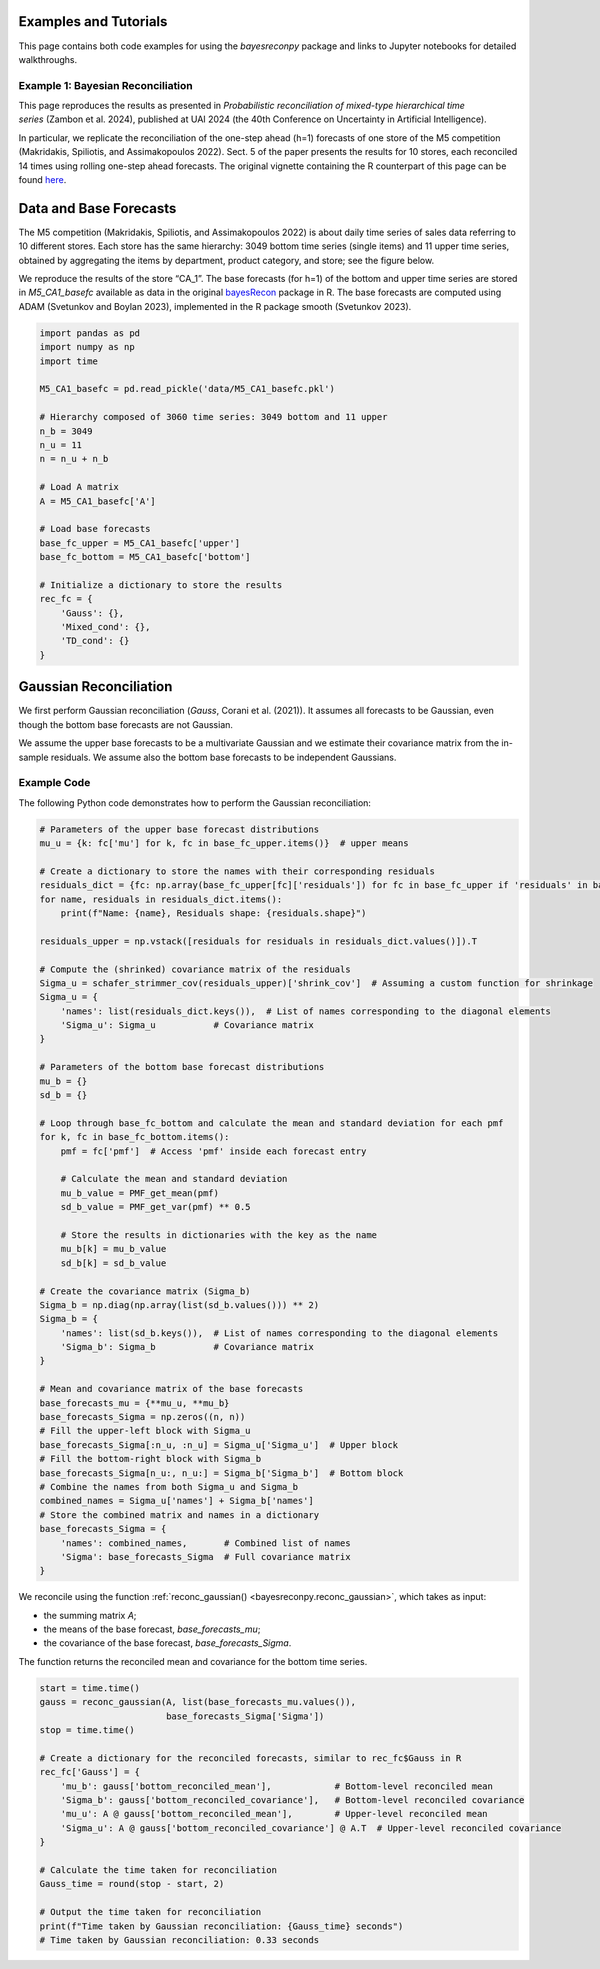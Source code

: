 Examples and Tutorials
======================

This page contains both code examples for using the `bayesreconpy` package and links to Jupyter notebooks for detailed walkthroughs.

Example 1: Bayesian Reconciliation
-----------------------------------

This page reproduces the results as presented in *Probabilistic reconciliation of mixed-type hierarchical time series* (Zambon et al. 2024), published at UAI 2024 (the 40th Conference on Uncertainty in Artificial Intelligence).

In particular, we replicate the reconciliation of the one-step ahead (h=1) forecasts of one store of the M5 competition (Makridakis, Spiliotis, and Assimakopoulos 2022). Sect. 5 of the paper presents the results for 10 stores, each reconciled 14 times using rolling one-step ahead forecasts.
The original vignette containing the R counterpart of this page can be found `here <https://cran.r-project.org/web/packages/bayesRecon/vignettes/mixed_reconciliation.html>`_.

Data and Base Forecasts
=======================

The M5 competition (Makridakis, Spiliotis, and Assimakopoulos 2022) is about daily time series of sales data referring to 10 different stores. Each store has the same hierarchy: 3049 bottom time series (single items) and 11 upper time series, obtained by aggregating the items by department, product category, and store; see the figure below.

.. image:: https://raw.githubusercontent.com/supsi-dacd-isaac/BayesReconPy/refs/heads/main/pictures/M5.png
   :alt: M5 competition data hierarchy

We reproduce the results of the store “CA_1”. The base forecasts (for h=1) of the bottom and upper time series are stored in `M5_CA1_basefc` available as data in the original `bayesRecon <https://cran.r-project.org/web/packages/bayesRecon/index.html>`_ package in R. The base forecasts are computed using ADAM (Svetunkov and Boylan 2023), implemented in the R package smooth (Svetunkov 2023).


.. code-block:: python

   import pandas as pd
   import numpy as np
   import time

   M5_CA1_basefc = pd.read_pickle('data/M5_CA1_basefc.pkl')

   # Hierarchy composed of 3060 time series: 3049 bottom and 11 upper
   n_b = 3049
   n_u = 11
   n = n_u + n_b

   # Load A matrix
   A = M5_CA1_basefc['A']

   # Load base forecasts
   base_fc_upper = M5_CA1_basefc['upper']
   base_fc_bottom = M5_CA1_basefc['bottom']

   # Initialize a dictionary to store the results
   rec_fc = {
       'Gauss': {},
       'Mixed_cond': {},
       'TD_cond': {}
   }


Gaussian Reconciliation
=======================

We first perform Gaussian reconciliation (`Gauss`, Corani et al. (2021)). It assumes all forecasts to be Gaussian, even though the bottom base forecasts are not Gaussian.

We assume the upper base forecasts to be a multivariate Gaussian and we estimate their covariance matrix from the in-sample residuals. We assume also the bottom base forecasts to be independent Gaussians.

Example Code
------------

The following Python code demonstrates how to perform the Gaussian reconciliation:

.. code-block:: python

   # Parameters of the upper base forecast distributions
   mu_u = {k: fc['mu'] for k, fc in base_fc_upper.items()}  # upper means

   # Create a dictionary to store the names with their corresponding residuals
   residuals_dict = {fc: np.array(base_fc_upper[fc]['residuals']) for fc in base_fc_upper if 'residuals' in base_fc_upper[fc]}
   for name, residuals in residuals_dict.items():
       print(f"Name: {name}, Residuals shape: {residuals.shape}")

   residuals_upper = np.vstack([residuals for residuals in residuals_dict.values()]).T

   # Compute the (shrinked) covariance matrix of the residuals
   Sigma_u = schafer_strimmer_cov(residuals_upper)['shrink_cov']  # Assuming a custom function for shrinkage
   Sigma_u = {
       'names': list(residuals_dict.keys()),  # List of names corresponding to the diagonal elements
       'Sigma_u': Sigma_u           # Covariance matrix
   }

   # Parameters of the bottom base forecast distributions
   mu_b = {}
   sd_b = {}

   # Loop through base_fc_bottom and calculate the mean and standard deviation for each pmf
   for k, fc in base_fc_bottom.items():
       pmf = fc['pmf']  # Access 'pmf' inside each forecast entry

       # Calculate the mean and standard deviation
       mu_b_value = PMF_get_mean(pmf)
       sd_b_value = PMF_get_var(pmf) ** 0.5

       # Store the results in dictionaries with the key as the name
       mu_b[k] = mu_b_value
       sd_b[k] = sd_b_value

   # Create the covariance matrix (Sigma_b)
   Sigma_b = np.diag(np.array(list(sd_b.values())) ** 2)
   Sigma_b = {
       'names': list(sd_b.keys()),  # List of names corresponding to the diagonal elements
       'Sigma_b': Sigma_b           # Covariance matrix
   }

   # Mean and covariance matrix of the base forecasts
   base_forecasts_mu = {**mu_u, **mu_b}
   base_forecasts_Sigma = np.zeros((n, n))
   # Fill the upper-left block with Sigma_u
   base_forecasts_Sigma[:n_u, :n_u] = Sigma_u['Sigma_u']  # Upper block
   # Fill the bottom-right block with Sigma_b
   base_forecasts_Sigma[n_u:, n_u:] = Sigma_b['Sigma_b']  # Bottom block
   # Combine the names from both Sigma_u and Sigma_b
   combined_names = Sigma_u['names'] + Sigma_b['names']
   # Store the combined matrix and names in a dictionary
   base_forecasts_Sigma = {
       'names': combined_names,       # Combined list of names
       'Sigma': base_forecasts_Sigma  # Full covariance matrix
   }

We reconcile using the function :ref:`reconc_gaussian() <bayesreconpy.reconc_gaussian>`, which takes as input:

- the summing matrix `A`;
- the means of the base forecast, `base_forecasts_mu`;
- the covariance of the base forecast, `base_forecasts_Sigma`.

The function returns the reconciled mean and covariance for the bottom time series.

.. code-block:: python

   start = time.time()
   gauss = reconc_gaussian(A, list(base_forecasts_mu.values()),
                           base_forecasts_Sigma['Sigma'])
   stop = time.time()

   # Create a dictionary for the reconciled forecasts, similar to rec_fc$Gauss in R
   rec_fc['Gauss'] = {
       'mu_b': gauss['bottom_reconciled_mean'],            # Bottom-level reconciled mean
       'Sigma_b': gauss['bottom_reconciled_covariance'],   # Bottom-level reconciled covariance
       'mu_u': A @ gauss['bottom_reconciled_mean'],        # Upper-level reconciled mean
       'Sigma_u': A @ gauss['bottom_reconciled_covariance'] @ A.T  # Upper-level reconciled covariance
   }

   # Calculate the time taken for reconciliation
   Gauss_time = round(stop - start, 2)

   # Output the time taken for reconciliation
   print(f"Time taken by Gaussian reconciliation: {Gauss_time} seconds")
   # Time taken by Gaussian reconciliation: 0.33 seconds


